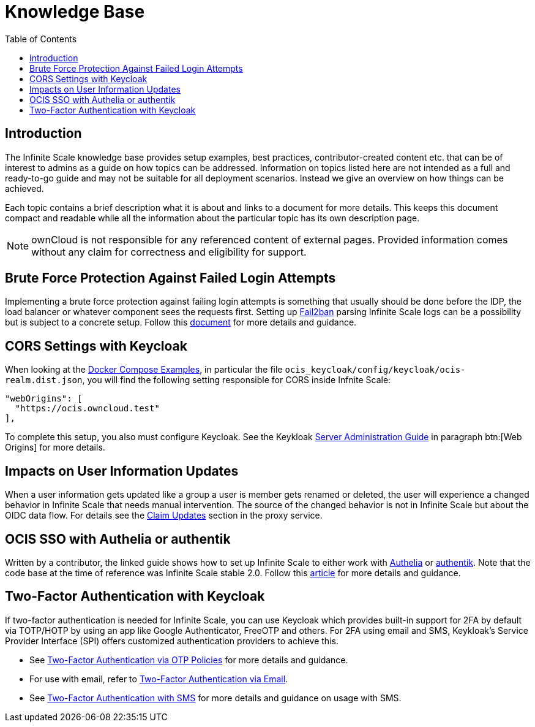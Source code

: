 = Knowledge Base
:toc: right
:description: The Infinite Scale knowledge base provides setup examples, best practices, contributor-created content etc. that can be of interest to admins as a guide on how topics can be addressed.
:fail2ban_url: https://www.fail2ban.org/wiki/index.php/Main_Page
:kb_path: additional-information/kb-documents

== Introduction

{description} Information on topics listed here are not intended as a full and ready-to-go guide and may not be suitable for all deployment scenarios. Instead we give an overview on how things can be achieved.

Each topic contains a brief description what it is about and links to a document for more details. This keeps this document compact and readable while all the information about the particular topic has its own description page. 

NOTE: ownCloud is not responsible for any referenced content of external pages. Provided information comes without any claim for correctness and eligibility for support.

== Brute Force Protection Against Failed Login Attempts

Implementing a brute force protection against failing login attempts is something that usually should be done before the IDP, the load balancer or whatever component sees the requests first. Setting up {fail2ban_url}[Fail2ban] parsing Infinite Scale logs can be a possibility but is subject to a concrete setup. Follow this xref:{kb_path}/fail2ban-protect-login.adoc[document,window=_blank] for more details and guidance.

== CORS Settings with Keycloak

When looking at the xref:deployment/container/orchestration/orchestration.adoc#docker-compose-examples[Docker Compose Examples], in particular the file `ocis_keycloak/config/keycloak/ocis-realm.dist.json`, you will find the following setting responsible for CORS inside Infnite Scale:

[source,yaml]
----
"webOrigins": [ 
  "https://ocis.owncloud.test" 
],
----

To complete this setup, you also must configure Keycloak. See the Keykloak https://www.keycloak.org/docs/latest/server_admin/index.html#con-basic-settings_server_administration_guide[Server Administration Guide] in paragraph btn:[Web Origins] for more details.

== Impacts on User Information Updates

When a user information gets updated like a group a user is member gets renamed or deleted, the user will experience a changed behavior in Infinite Scale that needs manual intervention. The source of the changed behavior is not in Infinite Scale but about the OIDC data flow. For details see the xref:deployment/services/s-list/proxy.adoc#claim-updates[Claim Updates] section in the proxy service.

== OCIS SSO with Authelia or authentik

Written by a contributor, the linked guide shows how to set up Infinite Scale to either work with https://www.authelia.com/[Authelia,window=_blank] or https://goauthentik.io/[authentik,window=_blank]. Note that the code base at the time of reference was Infinite Scale stable 2.0. Follow this https://helgeklein.com/blog/owncloud-infinite-scale-with-openid-connect-authentication-for-home-networks/[article,window=_blank] for more details and guidance.

== Two-Factor Authentication with Keycloak

If two-factor authentication is needed for Infinite Scale, you can use Keycloak which  provides built-in support for 2FA by default via TOTP/HOTP by using an app like Google Authenticator, FreeOTP and others. For 2FA using email and SMS, Keykloak's Service Provider Interface (SPI) offers customized authentication providers to achieve this.

* See https://www.keycloak.org/docs/latest/server_admin/#one-time-password-otp-policies[Two-Factor Authentication via OTP Policies,window=_blank] for more details and guidance.
* For use with email, refer to https://medium.com/@mesutpiskin/two-factor-authentication-via-email-in-keycloak-custom-auth-spi-935bbb3952a8[Two-Factor Authentication via Email,window=_blank].
* See https://www.n-k.de/2020/12/keycloak-2fa-sms-authentication.html[Two-Factor Authentication with SMS,window=_blank] for more details and guidance on usage with SMS.

